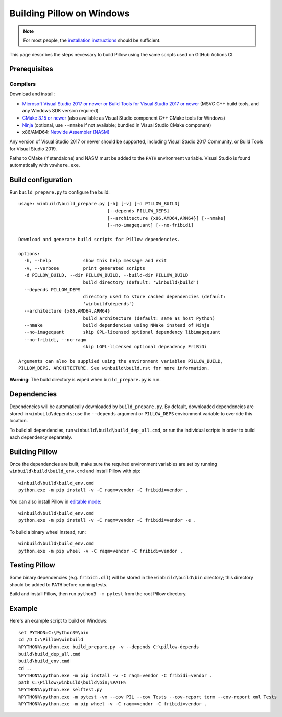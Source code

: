 Building Pillow on Windows
==========================

.. note:: For most people, the `installation instructions
          <../docs/installation.rst#windows-installation>`_ should
          be sufficient.

This page describes the steps necessary to build Pillow using the same
scripts used on GitHub Actions CI.

Prerequisites
-------------


Compilers
^^^^^^^^^

Download and install:

* `Microsoft Visual Studio 2017 or newer or Build Tools for Visual Studio 2017 or newer
  <https://visualstudio.microsoft.com/downloads/>`_
  (MSVC C++ build tools, and any Windows SDK version required)

* `CMake 3.15 or newer <https://cmake.org/download/>`_
  (also available as Visual Studio component C++ CMake tools for Windows)

* `Ninja <https://ninja-build.org/>`_
  (optional, use ``--nmake`` if not available; bundled in Visual Studio CMake component)

* x86/AMD64: `Netwide Assembler (NASM) <https://www.nasm.us/pub/nasm/releasebuilds/?C=M;O=D>`_

Any version of Visual Studio 2017 or newer should be supported,
including Visual Studio 2017 Community, or Build Tools for Visual Studio 2019.

Paths to CMake (if standalone) and NASM must be added to the ``PATH`` environment variable.
Visual Studio is found automatically with ``vswhere.exe``.

Build configuration
-------------------

Run ``build_prepare.py`` to configure the build::

    usage: winbuild\build_prepare.py [-h] [-v] [-d PILLOW_BUILD]
                                     [--depends PILLOW_DEPS]
                                     [--architecture {x86,AMD64,ARM64}] [--nmake]
                                     [--no-imagequant] [--no-fribidi]

    Download and generate build scripts for Pillow dependencies.

    options:
      -h, --help            show this help message and exit
      -v, --verbose         print generated scripts
      -d PILLOW_BUILD, --dir PILLOW_BUILD, --build-dir PILLOW_BUILD
                            build directory (default: 'winbuild\build')
      --depends PILLOW_DEPS
                            directory used to store cached dependencies (default:
                            'winbuild\depends')
      --architecture {x86,AMD64,ARM64}
                            build architecture (default: same as host Python)
      --nmake               build dependencies using NMake instead of Ninja
      --no-imagequant       skip GPL-licensed optional dependency libimagequant
      --no-fribidi, --no-raqm
                            skip LGPL-licensed optional dependency FriBiDi

    Arguments can also be supplied using the environment variables PILLOW_BUILD,
    PILLOW_DEPS, ARCHITECTURE. See winbuild\build.rst for more information.

**Warning:** The build directory is wiped when ``build_prepare.py`` is run.

Dependencies
------------

Dependencies will be automatically downloaded by ``build_prepare.py``.
By default, downloaded dependencies are stored in ``winbuild\depends``;
use the ``--depends`` argument or ``PILLOW_DEPS`` environment variable
to override this location.

To build all dependencies, run ``winbuild\build\build_dep_all.cmd``,
or run the individual scripts in order to build each dependency separately.

Building Pillow
---------------

Once the dependencies are built, make sure the required environment variables
are set by running ``winbuild\build\build_env.cmd`` and install Pillow with pip::

    winbuild\build\build_env.cmd
    python.exe -m pip install -v -C raqm=vendor -C fribidi=vendor .

You can also install Pillow in `editable mode`_::

    winbuild\build\build_env.cmd
    python.exe -m pip install -v -C raqm=vendor -C fribidi=vendor -e .

To build a binary wheel instead, run::

    winbuild\build\build_env.cmd
    python.exe -m pip wheel -v -C raqm=vendor -C fribidi=vendor .

.. _editable mode: https://setuptools.pypa.io/en/stable/userguide/development_mode.html

Testing Pillow
--------------

Some binary dependencies (e.g. ``fribidi.dll``) will be stored in the
``winbuild\build\bin`` directory; this directory should be added to ``PATH``
before running tests.

Build and install Pillow, then run ``python3 -m pytest`` from the root Pillow
directory.

Example
-------

Here's an example script to build on Windows::

    set PYTHON=C:\Python39\bin
    cd /D C:\Pillow\winbuild
    %PYTHON%\python.exe build_prepare.py -v --depends C:\pillow-depends
    build\build_dep_all.cmd
    build\build_env.cmd
    cd ..
    %PYTHON%\python.exe -m pip install -v -C raqm=vendor -C fribidi=vendor .
    path C:\Pillow\winbuild\build\bin;%PATH%
    %PYTHON%\python.exe selftest.py
    %PYTHON%\python.exe -m pytest -vx --cov PIL --cov Tests --cov-report term --cov-report xml Tests
    %PYTHON%\python.exe -m pip wheel -v -C raqm=vendor -C fribidi=vendor .
